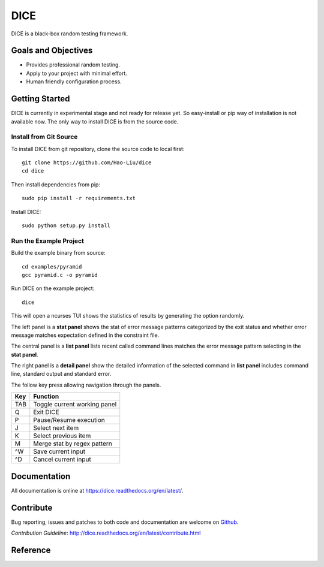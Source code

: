 ====
DICE
====

.. image:: https://travis-ci.org/Hao-Liu/dice.svg?branch=master
    :target: https://travis-ci.org/Hao-Liu/dice
.. image:: https://coveralls.io/repos/Hao-Liu/dice/badge.svg?branch=master&service=github
    :target: https://coveralls.io/github/Hao-Liu/dice?branch=master
.. image:: https://readthedocs.org/projects/dice/badge/?version=latest
    :target: https://readthedocs.org/projects/dice/?badge=latest
    :alt: Documentation Status

DICE is a black-box random testing framework.

Goals and Objectives
====================

- Provides professional random testing.
- Apply to your project with minimal effort.
- Human friendly configuration process.

Getting Started
======================

DICE is currently in experimental stage and not ready for release yet. So
easy-install or pip way of installation is not available now. The only way to install DICE is from the source code.

Install from Git Source
-----------------------

To install DICE from git repository, clone the source code to local first::

    git clone https://github.com/Hao-Liu/dice
    cd dice

Then install dependencies from pip::

    sudo pip install -r requirements.txt

Install DICE::

    sudo python setup.py install


Run the Example Project
-----------------------

Build the example binary from source::

    cd examples/pyramid
    gcc pyramid.c -o pyramid

Run DICE on the example project::

    dice

This will open a ncurses TUI shows the statistics of results by generating the
option randomly.

.. image:: dice-screenshot.png

The left panel is a **stat panel** shows the stat of error message patterns
categorized by the exit status and whether error message matches expectation
defined in the constraint file.

The central panel is a **list panel** lists recent called command lines matches
the error message pattern selecting in the **stat panel**.

The right panel is a **detail panel** show the detailed information of the
selected command in **list panel** includes command line, standard output and
standard error.

The follow key press allowing navigation through the panels.

+-----+------------------------------+
| Key | Function                     |
+=====+==============================+
| TAB | Toggle current working panel |
+-----+------------------------------+
| Q   | Exit DICE                    |
+-----+------------------------------+
| P   | Pause/Resume execution       |
+-----+------------------------------+
| J   | Select next item             |
+-----+------------------------------+
| K   | Select previous item         |
+-----+------------------------------+
| M   | Merge stat by regex pattern  |
+-----+------------------------------+
| ^W  | Save current input           |
+-----+------------------------------+
| ^D  | Cancel current input         |
+-----+------------------------------+

Documentation
=============

All documentation is online at https://dice.readthedocs.org/en/latest/.

Contribute
==========

Bug reporting, issues and patches to both code and documentation are welcome on
Github_.

`Contribution Guideline`: http://dice.readthedocs.org/en/latest/contribute.html

Reference
=========

.. _Github: https://github.com/Hao-Liu/dice
.. _`Getting Started`: http://dice.readthedocs.org/en/latest/get_start.html
.. _Documentation: https://dice.readthedocs.org/en/latest/
